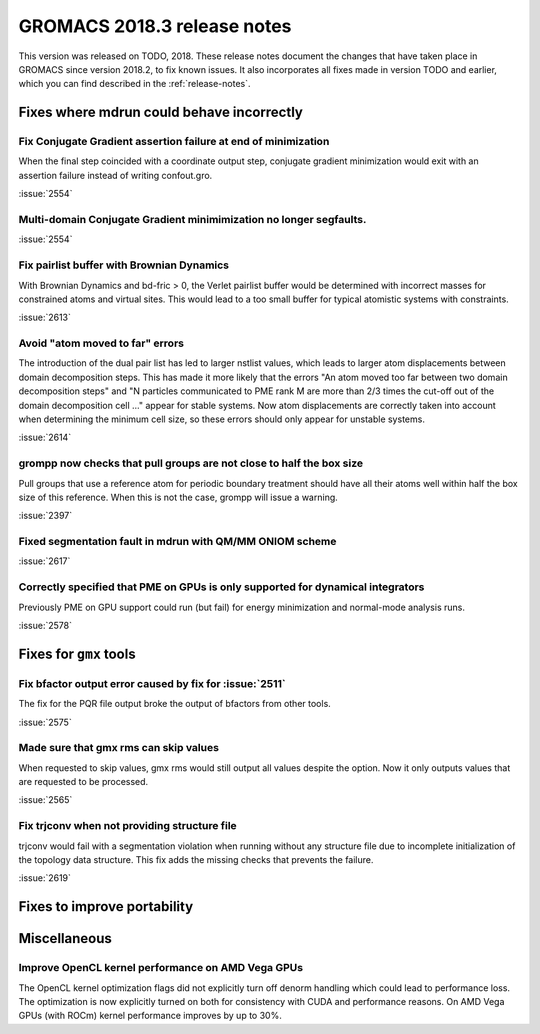 GROMACS 2018.3 release notes
----------------------------

This version was released on TODO, 2018. These release notes document
the changes that have taken place in GROMACS since version 2018.2, to fix known
issues. It also incorporates all fixes made in version TODO and
earlier, which you can find described in the :ref:`release-notes`.

Fixes where mdrun could behave incorrectly
^^^^^^^^^^^^^^^^^^^^^^^^^^^^^^^^^^^^^^^^^^^^^^^^

Fix Conjugate Gradient assertion failure at end of minimization
""""""""""""""""""""""""""""""""""""""""""""""""""""""""""""""""""""""""""

When the final step coincided with a coordinate output step,
conjugate gradient minimization would exit with an assertion failure
instead of writing confout.gro.

:issue:`2554`

Multi-domain Conjugate Gradient minimimization no longer segfaults.
""""""""""""""""""""""""""""""""""""""""""""""""""""""""""""""""""""""""""

:issue:`2554`

Fix pairlist buffer with Brownian Dynamics
""""""""""""""""""""""""""""""""""""""""""""""""""""""""""""""""""""""""""

With Brownian Dynamics and bd-fric > 0, the Verlet pairlist buffer would
be determined with incorrect masses for constrained atoms and virtual
sites. This would lead to a too small buffer for typical atomistic
systems with constraints.

:issue:`2613`

Avoid "atom moved to far" errors
""""""""""""""""""""""""""""""""""""""""""""""""""""""""""""""""""""""""""

The introduction of the dual pair list has led to larger nstlist values,
which leads to larger atom displacements between domain decomposition
steps. This has made it more likely that the errors
"An atom moved too far between two domain decomposition steps" and
"N particles communicated to PME rank M are more than 2/3 times the cut-off
out of the domain decomposition cell ..." appear for stable systems.
Now atom displacements are correctly taken into account when determining
the minimum cell size, so these errors should only appear for unstable systems.

:issue:`2614`

grompp now checks that pull groups are not close to half the box size
""""""""""""""""""""""""""""""""""""""""""""""""""""""""""""""""""""""""""

Pull groups that use a reference atom for periodic boundary treatment
should have all their atoms well within half the box size of this reference.
When this is not the case, grompp will issue a warning.

:issue:`2397`

Fixed segmentation fault in mdrun with QM/MM ONIOM scheme
""""""""""""""""""""""""""""""""""""""""""""""""""""""""""""""""""""""""""

:issue:`2617`

Correctly specified that PME on GPUs is only supported for dynamical integrators
""""""""""""""""""""""""""""""""""""""""""""""""""""""""""""""""""""""""""""""""

Previously PME on GPU support could run (but fail) for energy
minimization and normal-mode analysis runs.

:issue:`2578`

Fixes for ``gmx`` tools
^^^^^^^^^^^^^^^^^^^^^^^

Fix bfactor output error caused by fix for :issue:`2511`
""""""""""""""""""""""""""""""""""""""""""""""""""""""""""""""""""""""""""
The fix for the PQR file output broke the output of bfactors from other tools.

:issue:`2575`

Made sure that gmx rms can skip values
""""""""""""""""""""""""""""""""""""""""""""""""""""""""""""""""""""""""""
When requested to skip values, gmx rms would still output all values despite
the option. Now it only outputs values that are requested to be processed.

:issue:`2565`

Fix trjconv when not providing structure file
""""""""""""""""""""""""""""""""""""""""""""""""""""""""""""""""""""""""""

trjconv would fail with a segmentation violation when running without any structure
file due to incomplete initialization of the topology data structure. This fix adds
the missing checks that prevents the failure.

:issue:`2619`

Fixes to improve portability
^^^^^^^^^^^^^^^^^^^^^^^^^^^^

Miscellaneous
^^^^^^^^^^^^^

Improve OpenCL kernel performance on AMD Vega GPUs
""""""""""""""""""""""""""""""""""""""""""""""""""""""""""""""""""""""""""
The OpenCL kernel optimization flags did not explicitly turn off denorm handling
which could lead to performance loss. The optimization is now explicitly turned
on both for consistency with CUDA and performance reasons.
On AMD Vega GPUs (with ROCm) kernel performance improves by up to 30%.


